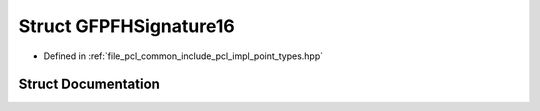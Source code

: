 .. _exhale_struct_structpcl_1_1_g_f_p_f_h_signature16:

Struct GFPFHSignature16
=======================

- Defined in :ref:`file_pcl_common_include_pcl_impl_point_types.hpp`


Struct Documentation
--------------------


.. doxygenstruct:: pcl::GFPFHSignature16
   :members:
   :protected-members:
   :undoc-members: